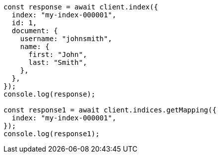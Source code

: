 // This file is autogenerated, DO NOT EDIT
// Use `node scripts/generate-docs-examples.js` to generate the docs examples

[source, js]
----
const response = await client.index({
  index: "my-index-000001",
  id: 1,
  document: {
    username: "johnsmith",
    name: {
      first: "John",
      last: "Smith",
    },
  },
});
console.log(response);

const response1 = await client.indices.getMapping({
  index: "my-index-000001",
});
console.log(response1);
----
